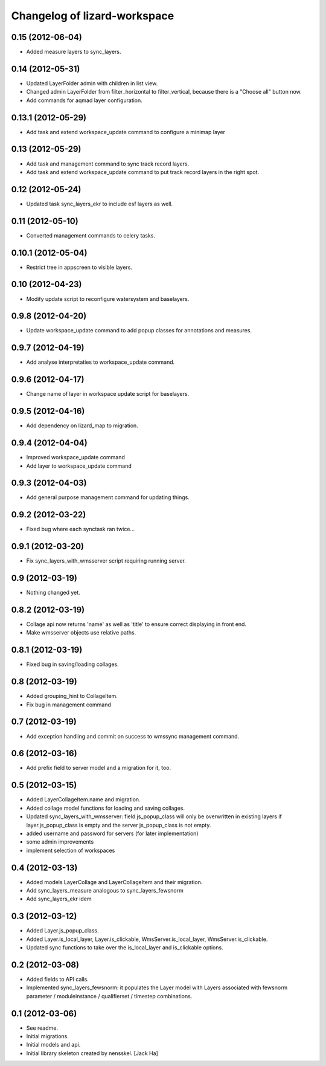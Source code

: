 Changelog of lizard-workspace
===================================================


0.15 (2012-06-04)
-----------------

- Added measure layers to sync_layers.


0.14 (2012-05-31)
-----------------

- Updated LayerFolder admin with children in list view.

- Changed admin LayerFolder from filter_horizontal to filter_vertical,
  because there is a "Choose all" button now.

- Add commands for aqmad layer configuration.


0.13.1 (2012-05-29)
-------------------

- Add task and extend workspace_update command to configure a minimap layer


0.13 (2012-05-29)
-----------------

- Add task and management command to sync track record layers.

- Add task and extend workspace_update command to put track record layers
  in the right spot.



0.12 (2012-05-24)
-----------------

- Updated task sync_layers_ekr to include esf layers as well.


0.11 (2012-05-10)
-----------------

- Converted management commands to celery tasks.


0.10.1 (2012-05-04)
-------------------

- Restrict tree in appscreen to visible layers.


0.10 (2012-04-23)
-----------------

- Modify update script to reconfigure watersystem and baselayers.


0.9.8 (2012-04-20)
------------------

- Update workspace_update command to add popup classes for
  annotations and measures.


0.9.7 (2012-04-19)
------------------

- Add analyse interpretaties to workspace_update command.


0.9.6 (2012-04-17)
------------------

- Change name of layer in workspace update script for baselayers.


0.9.5 (2012-04-16)
------------------

- Add dependency on lizard_map to migration.


0.9.4 (2012-04-04)
------------------

- Improved workspace_update command
- Add layer to workspace_update command


0.9.3 (2012-04-03)
------------------

- Add general purpose management command for updating things.


0.9.2 (2012-03-22)
------------------

- Fixed bug where each synctask ran twice...


0.9.1 (2012-03-20)
------------------

- Fix sync_layers_with_wmsserver script requiring running server.


0.9 (2012-03-19)
----------------

- Nothing changed yet.


0.8.2 (2012-03-19)
------------------

- Collage api now returns 'name' as well as 'title' to ensure correct
  displaying in front end.
- Make wmsserver objects use relative paths.


0.8.1 (2012-03-19)
------------------

- Fixed bug in saving/loading collages.


0.8 (2012-03-19)
----------------

- Added grouping_hint to CollageItem.
- Fix bug in management command


0.7 (2012-03-19)
----------------

- Add exception handling and commit on success to wmssync management command.


0.6 (2012-03-16)
----------------

- Add prefix field to server model and a migration for it, too.


0.5 (2012-03-15)
----------------

- Added LayerCollageItem.name and migration.

- Added collage model functions for loading and saving collages.

- Updated sync_layers_with_wmsserver: field js_popup_class will only
  be overwritten in existing layers if layer.js_popup_class is empty
  and the server js_popup_class is not empty.

- added username and password for servers (for later implementation)

- some admin improvements

- implement selection of workspaces


0.4 (2012-03-13)
----------------

- Added models LayerCollage and LayerCollageItem and their migration.
- Add sync_layers_measure analogous to sync_layers_fewsnorm
- Add sync_layers_ekr idem


0.3 (2012-03-12)
----------------

- Added Layer.js_popup_class.

- Added Layer.is_local_layer, Layer.is_clickable,
  WmsServer.is_local_layer, WmsServer.is_clickable.

- Updated sync functions to take over the is_local_layer and
  is_clickable options.


0.2 (2012-03-08)
----------------

- Added fields to API calls.

- Implemented sync_layers_fewsnorm: it populates the Layer model with
  Layers associated with fewsnorm parameter / moduleinstance /
  qualifierset / timestep combinations.


0.1 (2012-03-06)
----------------

- See readme.

- Initial migrations.

- Initial models and api.

- Initial library skeleton created by nensskel.  [Jack Ha]
